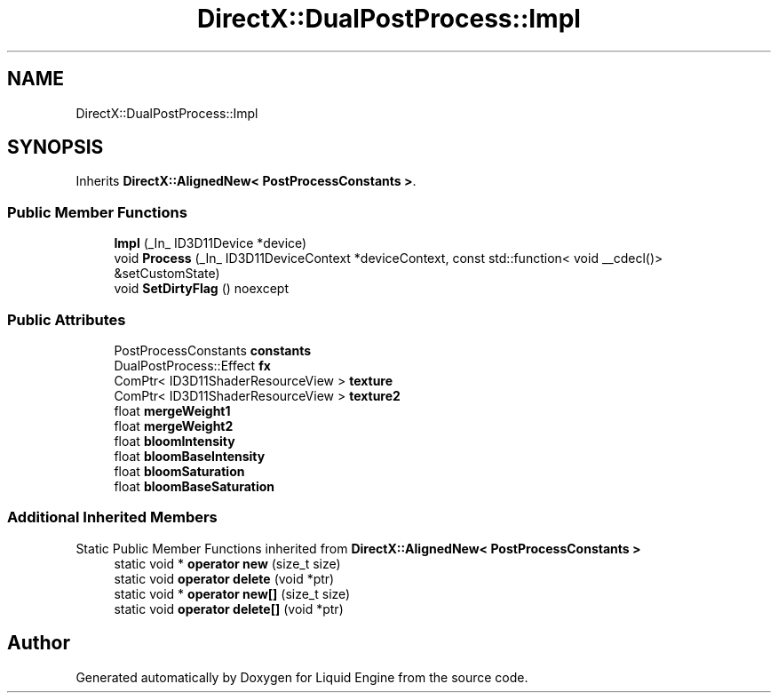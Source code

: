 .TH "DirectX::DualPostProcess::Impl" 3 "Fri Aug 11 2023" "Liquid Engine" \" -*- nroff -*-
.ad l
.nh
.SH NAME
DirectX::DualPostProcess::Impl
.SH SYNOPSIS
.br
.PP
.PP
Inherits \fBDirectX::AlignedNew< PostProcessConstants >\fP\&.
.SS "Public Member Functions"

.in +1c
.ti -1c
.RI "\fBImpl\fP (_In_ ID3D11Device *device)"
.br
.ti -1c
.RI "void \fBProcess\fP (_In_ ID3D11DeviceContext *deviceContext, const std::function< void __cdecl()> &setCustomState)"
.br
.ti -1c
.RI "void \fBSetDirtyFlag\fP () noexcept"
.br
.in -1c
.SS "Public Attributes"

.in +1c
.ti -1c
.RI "PostProcessConstants \fBconstants\fP"
.br
.ti -1c
.RI "DualPostProcess::Effect \fBfx\fP"
.br
.ti -1c
.RI "ComPtr< ID3D11ShaderResourceView > \fBtexture\fP"
.br
.ti -1c
.RI "ComPtr< ID3D11ShaderResourceView > \fBtexture2\fP"
.br
.ti -1c
.RI "float \fBmergeWeight1\fP"
.br
.ti -1c
.RI "float \fBmergeWeight2\fP"
.br
.ti -1c
.RI "float \fBbloomIntensity\fP"
.br
.ti -1c
.RI "float \fBbloomBaseIntensity\fP"
.br
.ti -1c
.RI "float \fBbloomSaturation\fP"
.br
.ti -1c
.RI "float \fBbloomBaseSaturation\fP"
.br
.in -1c
.SS "Additional Inherited Members"


Static Public Member Functions inherited from \fBDirectX::AlignedNew< PostProcessConstants >\fP
.in +1c
.ti -1c
.RI "static void * \fBoperator new\fP (size_t size)"
.br
.ti -1c
.RI "static void \fBoperator delete\fP (void *ptr)"
.br
.ti -1c
.RI "static void * \fBoperator new[]\fP (size_t size)"
.br
.ti -1c
.RI "static void \fBoperator delete[]\fP (void *ptr)"
.br
.in -1c

.SH "Author"
.PP 
Generated automatically by Doxygen for Liquid Engine from the source code\&.
